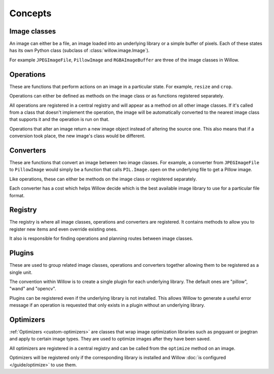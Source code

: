 Concepts
========

Image classes
-------------

An image can either be a file, an image loaded into an underlying library or a
simple buffer of pixels. Each of these states has its own Python class
(subclass of :class:`willow.image.Image`).

For example ``JPEGImageFile``, ``PillowImage`` and ``RGBAImageBuffer`` are three
of the image classes in Willow.

Operations
----------

These are functions that perform actions on an image in a particular state. For
example, ``resize`` and ``crop``.

Operations can either be defined as methods on the image class or as functions
registered separately.

All operations are registered in a central registry and will appear as a method
on all other image classes. If it's called from a class that doesn't implement
the operation, the image will be automatically converted to the nearest image
class that supports it and the operation is run on that.

Operations that alter an image return a new image object instead of altering the
source one. This also means that if a conversion took place, the new image's
class would be different.

Converters
----------

These are functions that convert an image between two image classes. For
example, a converter from ``JPEGImageFile`` to ``PillowImage`` would simply be a
function that calls ``PIL.Image.open`` on the underlying file to get a Pillow
image.

Like operations, these can either be methods on the image class or registered
separately.

Each converter has a cost which helps Willow decide which is the best available
image library to use for a particular file format.

Registry
--------

The registry is where all image classes, operations and converters are
registered. It contains methods to allow you to register new items and even
override existing ones.

It also is responsible for finding operations and planning routes between image
classes.

Plugins
-------

These are used to group related image classes, operations and converters
together allowing them to be registered as a single unit.

The convention within Willow is to create a single plugin for each underlying
library. The default ones are "pillow", "wand" and "opencv".

Plugins can be registered even if the underlying library is not installed. This
allows Willow to generate a useful error message if an operation is requested
that only exists in a plugin without an underlying library.

.. _concept-optimizers:

Optimizers
----------

:ref:`Optimizers <custom-optimizers>` are classes that wrap image optimization libraries
such as pngquant or jpegtran and apply to certain image types. They are used to optimize
images after they have been saved.

All optimizers are registered in a central registry and can be called from the
``optimize`` method on an image.

Optimizers will be registered only if the corresponding library is installed and Willow
:doc:`is configured </guide/optimize>` to use them.
